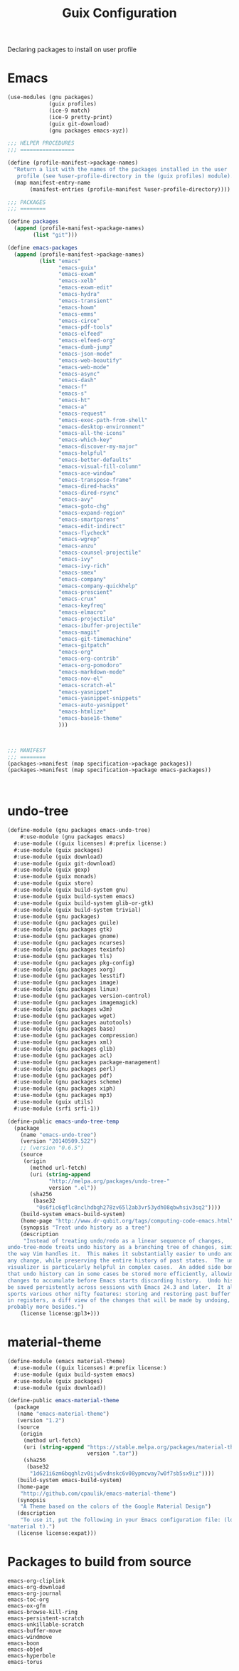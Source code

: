:HIDDEN:
#+CATEGORY: guix
#+PROPERTY: header-args :results silent
:END:
#+TITLE: Guix Configuration

Declaring packages to install on user profile

* Emacs
#+BEGIN_SRC scheme :tangle ./emacs.scm
(use-modules (gnu packages)
             (guix profiles)
             (ice-9 match)
             (ice-9 pretty-print)
             (guix git-download)
             (gnu packages emacs-xyz))

;;; HELPER PROCEDURES
;;; =================

(define (profile-manifest->package-names)
  "Return a list with the names of the packages installed in the user
   profile (see %user-profile-directory in the (guix profiles) module)."
  (map manifest-entry-name
       (manifest-entries (profile-manifest %user-profile-directory))))

;;; PACKAGES
;;; ========

(define packages
  (append (profile-manifest->package-names)
        (list "git")))

(define emacs-packages
  (append (profile-manifest->package-names)
          (list "emacs"
                "emacs-guix"
                "emacs-exwm"
                "emacs-xelb"
                "emacs-exwm-edit"
                "emacs-hydra"
                "emacs-transient"
                "emacs-howm"
                "emacs-emms"
                "emacs-circe"
                "emacs-pdf-tools"
                "emacs-elfeed"
                "emacs-elfeed-org"
                "emacs-dumb-jump"
                "emacs-json-mode"
                "emacs-web-beautify"
                "emacs-web-mode"
                "emacs-async"
                "emacs-dash"
                "emacs-f"
                "emacs-s"
                "emacs-ht"
                "emacs-a"
                "emacs-request"
                "emacs-exec-path-from-shell"
                "emacs-desktop-environment"
                "emacs-all-the-icons"
                "emacs-which-key"
                "emacs-discover-my-major"
                "emacs-helpful"
                "emacs-better-defaults"
                "emacs-visual-fill-column"
                "emacs-ace-window"
                "emacs-transpose-frame"
                "emacs-dired-hacks"
                "emacs-dired-rsync"
                "emacs-avy"
                "emacs-goto-chg"
                "emacs-expand-region"
                "emacs-smartparens"
                "emacs-edit-indirect"
                "emacs-flycheck"
                "emacs-wgrep"
                "emacs-anzu"
                "emacs-counsel-projectile"
                "emacs-ivy"
                "emacs-ivy-rich"
                "emacs-smex"
                "emacs-company"
                "emacs-company-quickhelp"
                "emacs-prescient"
                "emacs-crux"
                "emacs-keyfreq"
                "emacs-elmacro"
                "emacs-projectile"
                "emacs-ibuffer-projectile"
                "emacs-magit"
                "emacs-git-timemachine"
                "emacs-gitpatch"
                "emacs-org"
                "emacs-org-contrib"
                "emacs-org-pomodoro"
                "emacs-markdown-mode"
                "emacs-nov-el"
                "emacs-scratch-el"
                "emacs-yasnippet"
                "emacs-yasnippet-snippets"
                "emacs-auto-yasnippet"
                "emacs-htmlize"
                "emacs-base16-theme"
                )))



;;; MANIFEST
;;; ========
(packages->manifest (map specification->package packages))
(packages->manifest (map specification->package emacs-packages))



#+END_SRC

* undo-tree
#+BEGIN_SRC scm :tangle ./emacs-undo-tree.scm
(define-module (gnu packages emacs-undo-tree)
	#:use-module (gnu packages emacs)
  #:use-module ((guix licenses) #:prefix license:)
  #:use-module (guix packages)
  #:use-module (guix download)
  #:use-module (guix git-download)
  #:use-module (guix gexp)
  #:use-module (guix monads)
  #:use-module (guix store)
  #:use-module (guix build-system gnu)
  #:use-module (guix build-system emacs)
  #:use-module (guix build-system glib-or-gtk)
  #:use-module (guix build-system trivial)
  #:use-module (gnu packages)
  #:use-module (gnu packages guile)
  #:use-module (gnu packages gtk)
  #:use-module (gnu packages gnome)
  #:use-module (gnu packages ncurses)
  #:use-module (gnu packages texinfo)
  #:use-module (gnu packages tls)
  #:use-module (gnu packages pkg-config)
  #:use-module (gnu packages xorg)
  #:use-module (gnu packages lesstif)
  #:use-module (gnu packages image)
  #:use-module (gnu packages linux)
  #:use-module (gnu packages version-control)
  #:use-module (gnu packages imagemagick)
  #:use-module (gnu packages w3m)
  #:use-module (gnu packages wget)
  #:use-module (gnu packages autotools)
  #:use-module (gnu packages base)
  #:use-module (gnu packages compression)
  #:use-module (gnu packages xml)
  #:use-module (gnu packages glib)
  #:use-module (gnu packages acl)
  #:use-module (gnu packages package-management)
  #:use-module (gnu packages perl)
  #:use-module (gnu packages pdf)
  #:use-module (gnu packages scheme)
  #:use-module (gnu packages xiph)
  #:use-module (gnu packages mp3)
  #:use-module (guix utils)
  #:use-module (srfi srfi-1))

(define-public emacs-undo-tree-temp
  (package
    (name "emacs-undo-tree")
    (version "20140509.522")
    ;; (version "0.6.5")
    (source
     (origin
       (method url-fetch)
       (uri (string-append
             "http://melpa.org/packages/undo-tree-"
             version ".el"))
       (sha256
        (base32
         "0s6fic6qflc8nclhdbgh278zv65l2ab3vr53ydh08qbwhsiv3sq2"))))
    (build-system emacs-build-system)
    (home-page "http://www.dr-qubit.org/tags/computing-code-emacs.html")
    (synopsis "Treat undo history as a tree")
    (description
     "Instead of treating undo/redo as a linear sequence of changes,
undo-tree-mode treats undo history as a branching tree of changes, similar to
the way Vim handles it.  This makes it substantially easier to undo and redo
any change, while preserving the entire history of past states.  The undo-tree
visualizer is particularly helpful in complex cases.  An added side bonus is
that undo history can in some cases be stored more efficiently, allowing more
changes to accumulate before Emacs starts discarding history.  Undo history can
be saved persistently across sessions with Emacs 24.3 and later.  It also
sports various other nifty features: storing and restoring past buffer states
in registers, a diff view of the changes that will be made by undoing, and
probably more besides.")
    (license license:gpl3+)))

#+END_SRC

* material-theme
#+BEGIN_SRC scm :tangle ./emacs-material-theme.scm
(define-module (emacs material-theme)
  #:use-module ((guix licenses) #:prefix license:)
  #:use-module (guix build-system emacs)
  #:use-module (guix packages)
  #:use-module (guix download))

(define-public emacs-material-theme
  (package
   (name "emacs-material-theme")
   (version "1.2")
   (source
    (origin
     (method url-fetch)
     (uri (string-append "https://stable.melpa.org/packages/material-theme-"
                         version ".tar"))
     (sha256
      (base32
       "1d621i6zm6bqghlzv0ijw5vdnskc6v08ypmcway7w0f7sb5sx9iz"))))
   (build-system emacs-build-system)
   (home-page
    "http://github.com/cpaulik/emacs-material-theme")
   (synopsis
    "A Theme based on the colors of the Google Material Design")
   (description
    "To use it, put the following in your Emacs configuration file: (load-theme
'material t).")
   (license license:expat)))

#+END_SRC
* Packages to build from source
#+BEGIN_SRC text
emacs-org-cliplink
emacs-org-download
emacs-org-journal
emacs-toc-org
emacs-ox-gfm
emacs-browse-kill-ring
emacs-persistent-scratch
emacs-unkillable-scratch
emacs-buffer-move
emacs-windmove
emacs-boon
emacs-objed
emacs-hyperbole
emacs-torus
 #+END_SRC
